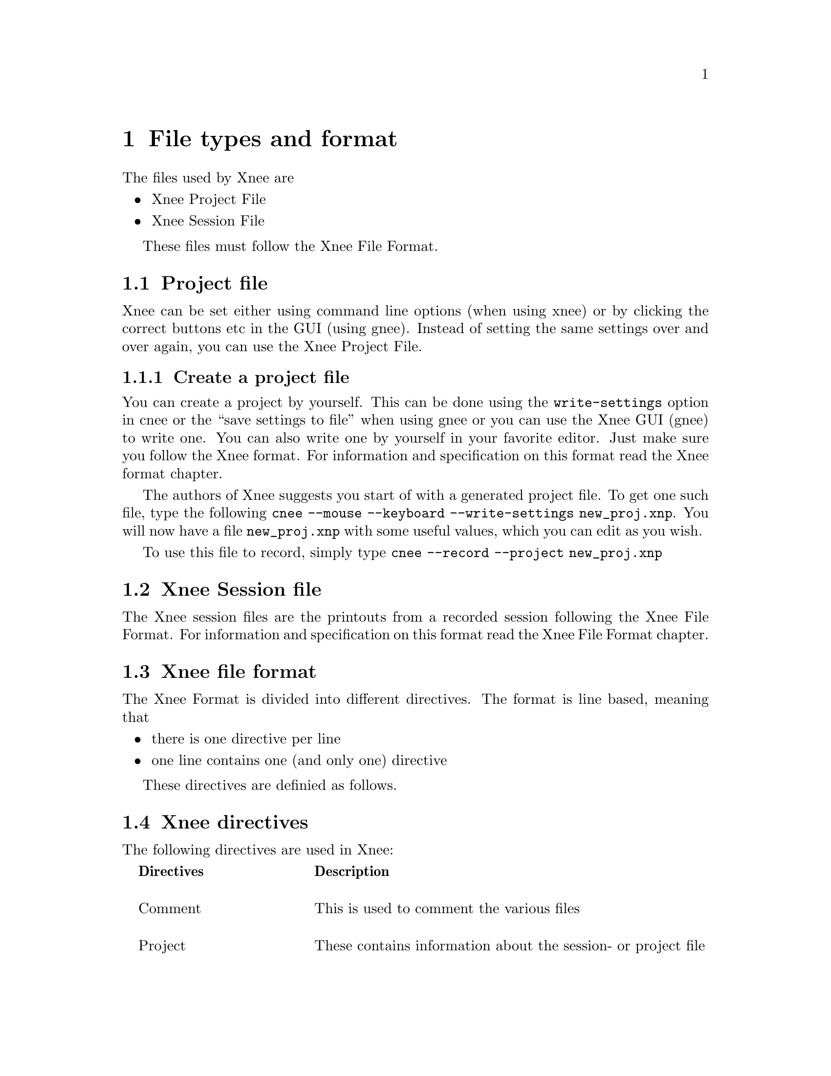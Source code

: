 @node File format, Internals, Usage, top
@chapter File types and format

The files used by Xnee are
@itemize @bullet
@item  Xnee Project File
@item  Xnee Session File
@end itemize
These files must follow the Xnee File Format.

@section Project file
@cindex  Project file
Xnee can be set either using command line options (when using xnee) or by
clicking the correct buttons etc in the GUI (using gnee). Instead of setting 
the same settings over and over again, you can use the Xnee Project File. 


@subsection  Create a project file
@cindex      Create a project file
You can create a project by yourself. This can be done using 
the @code{write-settings} option in cnee or the ``save settings to file'' 
when using gnee or you can use the Xnee GUI (gnee) to write one.
You can also write one by yourself in your favorite editor.  Just make sure you 
follow the Xnee format. For information and specification on this format read 
the Xnee format chapter.
@ 

The authors of Xnee suggests you start of with a generated project file. To get one 
such file, type the following
@code{cnee --mouse --keyboard --write-settings new_proj.xnp}. You will now 
have a file @code{new_proj.xnp} with some useful values, which you can edit as you wish.
@ 

To use this file to record, simply type
@code{cnee --record --project new_proj.xnp}


@section Xnee Session file
@cindex  Session file
The Xnee session files are the printouts from a recorded session following the Xnee File Format. For information and specification on this format read the Xnee File Format chapter.



@section Xnee file format
The Xnee Format is divided into different directives. 
The format is line based, meaning that

@itemize @bullet
@item  there is one directive per line
@item  one line contains one (and only one) directive
@end itemize
These directives are definied as follows. 

@section Xnee directives 
The following directives are used in Xnee:
@multitable  @columnfractions .0 .30 .70
@item 
@tab @b{Directives}
@tab @b{Description}

@item
@tab Comment 
@tab This is used to comment the various files

@item
@tab Project
@tab These contains information about the session- or project file

@item
@tab Settings
@tab Data used when recording and replaying

@item
@tab Replay data
@tab Recorded replayable data (used when replaying)

@item
@tab Script replay data 
@tab Scriptable primitives

@item
@tab Mark
@tab Lines inserted in the seesion file when a modifier+key was pressed

@item
@tab Execution 
@tab Lines that trigger the execution of an external program

@item
@tab  Project information
@tab  Project

@end multitable



@subsection Comment 
@cindex  Comment directives


@multitable  @columnfractions .0 .20 .50 .30
@item 
@tab @b{First token}
@tab @b{Interpretation}

@item
@tab  #
@tab  Ignored
@end multitable
As long as the first token is @code{#} it is intrepreted as a comment, just
as in bash.

@subsection Settings 
@cindex Settings
@multitable  @columnfractions .0 .25 .15 .60
@item 
@tab @b{Settings directive}
@tab @b{Argument}
@tab @b{Interpretation}

@item
@tab  data-to-record
@tab  integer
@tab  Limits the number of data to record to to the integer value

@item
@tab  events-to-record
@tab  integer
@tab  Limits the number of events to record to to the integer value

@item
@tab  time-to-record
@tab  integer
@tab  Limits the number of seconds to record to to the integer value

@item
@tab  display
@tab  string
@tab  Sets the display to record or replay to the string

@item
@tab  distribute
@tab  string 
@tab  Distribute all recorded or replayed replayable events to the display given by the string

@item
@tab  file
@tab  string
@tab  Read replay data from the file given by the string

@item
@tab  out-file
@tab  string
@tab  Print recorded data to the file given by the string

@item
@tab  plugin
@tab  string
@tab  Use the plugin given by the string

@item
@tab  first-last
@tab  boolean 
@tab  Print only first and last of successive MotionNotify events

@item
@tab  verbose
@tab  boolean
@tab  Use verbose debugging printout

@item
@tab  buffer-verbose
@tab  boolean
@tab  Use verbose buffer verbose printouts (not built by default)

@item
@tab  time
@tab  integer
@tab  Delay the start of the Xnee action 

@item
@tab  all-clients
@tab  boolean
@tab  Record all curret and future clients (default)

@item
@tab  future-clients
@tab  boolean
@tab  Record only future clients

@item
@tab  human-printout
@tab  boolean
@tab  Prints the recorded data in a (quite) more ser friendly format

@item
@tab  sync-mode
@tab  boolean
@tab  Sets recording mode

@item
@tab  speed-percent
@tab  integer
@tab  Sets the replaying speed percentage to the integer value

@item
@tab  stop-key
@tab  string,string
@tab  Sets the stop key combination to the strings

@item
@tab  pause-key
@tab  string,string
@tab  Sets the pause key combination to the strings

@item
@tab  resume-key
@tab  string,string
@tab  Sets the resume key combination to the strings

@item
@tab  mark-key
@tab  string,string
@tab  Sets the mark key combination to the strings

@item
@tab  exec-key
@tab  string,string
@tab  Sets the execute key combination to strings

@item
@tab  replay-resolution
@tab  string 
@tab  Sets the replay resolution to the string 

@item
@tab  resolution-adjustment
@tab  boolean
@tab  Use resolution adjustment, even if the recored resolution differs from the one to replay to

@item 
@tab  event-range
@tab  range
@tab  Sets the events to record

@item 
@tab  error-range
@tab  range
@tab  Sets the errors to record to range*

@item 
@tab  request-range
@tab  range
@tab  Sets the request to record to range*

@item 
@tab  reply-range
@tab  range
@tab  Sets the replies to record to range*

@item
@tab  extension-request-major-range
@tab  range
@tab  Sets the extension requests (major) to record to range*

@item
@tab  extension-request-minor-range
@tab  range
@tab  Sets the extension requests (minor) to record to range*

@item
@tab  extension-reply-major-range
@tab  range
@tab  Sets the extension replies (major) to record to range*

@item
@tab  extension-reply-minor-range
@tab  range
@tab  Sets the extension replies (minor) to record to range*

@item
@tab  force-replay
@tab  boolean
@tab  Continue to replay even if Xnee is out of sync

@item
@tab  max-threshold
@tab  integer 
@tab  Sets the maximum synchronisation threshold 

@item
@tab  min-threshold
@tab  integer 
@tab  Sets the minimum synchronisation threshold 

@item
@tab  total-threshold
@tab  integer 
@tab  Sets the total maximum synchronisation threshold 

@item
@tab  events-to-record
@tab  integer 
@tab  Sets the number of events to record

@item
@tab  data-to-record
@tab  integer 
@tab  Sets the number of data to record

@item
@tab  time-to-record
@tab  integer 
@tab  Sets the number of seconds to record

@item
@tab  store-mouse-position
@tab  
@tab  If set, Xnee records the initial mouse position and makes sure that replaying starts from there

@end multitable

Xnee Settings Arguments
@cindex Xnee Settings Arguments
@multitable  @columnfractions .0 .20 .50 .30
@item 
@tab @b{Settings argument}
@tab @b{Description}
@tab @b{Example}

@item
@tab  @code{integer}
@tab  is an integer value
@tab  1

@item
@tab  @code{string}
@tab  is a string
@tab  localhost

@item
@tab  @code{boolean}
@tab  is a boolean value given by true/1 or false/0 
@tab  true, false, 0, 1

@item
@tab  @code{subrange}
@tab  Subrange is gives a range of data by specifying a start and stop
      data. In the case of one data the stop data can be omitted.
@tab  2-5 or MapNotify

@item
@tab  @code{range}
@tab  Ranges are a comma separated list of subranges. 
@tab  2-3,MotionNotify-MapNotify,GravityNotify,PropertyNotify,30

@item
@tab  
@tab  
@tab  

@end multitable



@subsection Replay 
@cindex Replay directive
@multitable  @columnfractions .0 .40 .60
@item 
@tab @b{Replay directive}
@tab @b{Interpretation}

@item 
@tab 0,0
@tab not valid

@item 
@tab 0,1
@tab not valid

@item 
@tab 0,2,keycode,time
@tab KeyPress on key with keycode, used to replay

@item 
@tab 0,3,keycode,time
@tab KeyRelease on key with keycode, used to replay

@item 
@tab 0,4,button nr,time
@tab ButtonPress on button nr, used to replay

@item 
@tab 0,5,button nr,time
@tab ButtonRelease on button nr, used to replay

@item 
@tab 0,6,x,y,time
@tab MotionNotify on poistion (x,y), used to replay

@item 
@tab 0,7-XXX,time
@tab MotionNotify on poistion (x,y), used to replay

@item 
@tab 1,request number,time
@tab Recorded request, used during synchronisation 

@item 
@tab 2,reply number,time
@tab Recorded reply, used during synchronisation 

@item 
@tab 3,error number,time
@tab Recorded error, used during synchronisation 


@end multitable
time is the time on the server the data was to the recording Xnee client. This time is used to keep the speed intact during replay.

@subsection Script replay data 
@cindex   Script replay data 

@multitable  @columnfractions .0 .40 .60
@item 
@tab @b{Primitive}
@tab @b{Interpretation}

@item 
@tab fake-motion
@tab Fakes a mouse motion 

@item 
@tab fake-button-press
@tab Fakes a button press

@item 
@tab fake-button-release
@tab Fakes a button release

@item 
@tab fake-button
@tab Fakes a button press and release

@item 
@tab fake-key-press
@tab Fakes a key press

@item 
@tab fake-key-release
@tab Fakes a key release

@item 
@tab fake-key
@tab Fakes a key press and release

@end multitable

@multitable  @columnfractions .0 .20  .20 .60
@item 
@tab @b{Primitive variable}
@tab @b{Primitive values}
@tab @b{Interpretation}

@item 
@tab  x=value
@tab  integer
@tab  Sets the x position used in fake-motion to value

@item 
@tab  x=value
@tab  +integer
@tab  Set the relative motion (x direction) used in fake-motion to value

@item 
@tab  x=value
@tab  -integer
@tab  Set the relative motion (x direction) used in fake-motion to value

@item 
@tab  y=value
@tab  Sets the y position used in fake-motion to value

@item 
@tab  y=value
@tab  +integer
@tab  Set the relative motion (y direction) used in fake-motion to value

@item 
@tab  y=value
@tab  -integer
@tab  Set the relative motion (y direction) used in fake-motion to value

@item 
@tab  button=value
@tab  set the button to fake with fake-button-press, fake-button-release and fake-button to value

@item 
@tab  key=value
@tab  set the key to fake with fake-key-press, fake-key-release and fake-key to value

@end multitable


@subsection Mark 
@cindex  Mark directive
@multitable  @columnfractions .0 .20 .20 .60
@item 
@tab @b{First tokens}
@tab @b{Arguments}
@tab @b{Interpretation}

@item
@tab  Mark
@tab  time string
@tab  Ignored. This feature is intended to let the user do whatever he/she
      wants to. This will obviously lead to modifying the source code etc.
@end multitable


@subsection Exec 
@cindex  Exec directive
@multitable  @columnfractions .0 .20 .20 .60
@item 
@tab @b{First tokens}
@tab @b{Arguments}
@tab @b{Interpretation}

@item
@tab  Exec
@tab  command string
@tab  This is used during to replay to execute a given command. If no
      command string is found Xnee will try to
      read the command from the environment variable @code{XNEE_EXEC_COMMAND}
@end multitable


@subsection Project information 
@cindex  Project information directive
@multitable  @columnfractions .0 .45 .55
@item 
@tab @b{Project information directives}
@tab @b{Arguments}

@item
@tab  ProjectName
@tab  string s is the project name

@item
@tab  ProjectDescription
@tab  string s is the project description

@item
@tab  ProjectCreationDate
@tab  string s is the project creation date

@item
@tab  ProjectCreationProgram
@tab  string s is the name of the program that create the project file

@item
@tab  ProjectCreationProgVersion
@tab  string s is the version of the program that create the project file

@item
@tab  ProjectLastChangeDate
@tab  string s is the date of the last change of the project file

@item
@tab  ProjectLastChangeProgram
@tab  string s is the name of the program that last changed of the project file

@item
@tab  ProjectLastChangeVersion
@tab  string s is the version of the program that last changed of the project file

@item
@tab  ProjectCurrentChangeDate
@tab  string s is the date of the current change of the project file

@item
@tab  ProjectCurrentChangeProgram
@tab  string s is the name of the program that current changed of the project file

@item
@tab  ProjectCurrentChangeVersion
@tab  string s is the version of the program that current changed of the project file


@end multitable
